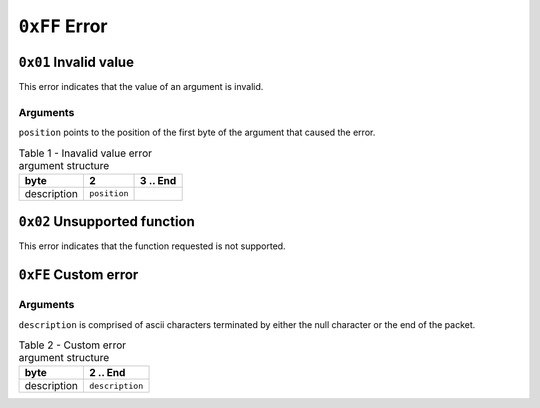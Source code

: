 ==============
``0xFF`` Error
==============


``0x01`` Invalid value
-------------------------

This error indicates that the value of an argument is invalid.


Arguments
.........

``position`` points to the position of the first byte of the argument that
caused the error.

.. table:: Table 1 - Inavalid value error argument structure

    +-------------+--------------+----------+
    |     byte    |       2      | 3 .. End |
    +=============+==============+==========+
    | description | ``position`` |          |
    +-------------+--------------+----------+


``0x02`` Unsupported function
-----------------------------

This error indicates that the function requested is not supported.


``0xFE`` Custom error
---------------------

Arguments
.........

``description`` is comprised of ascii characters terminated by either the null
character or the end of the packet.

.. table:: Table 2 - Custom error argument structure

    +-------------+-----------------+
    |     byte    |     2 .. End    |
    +=============+=================+
    | description | ``description`` |
    +-------------+-----------------+
